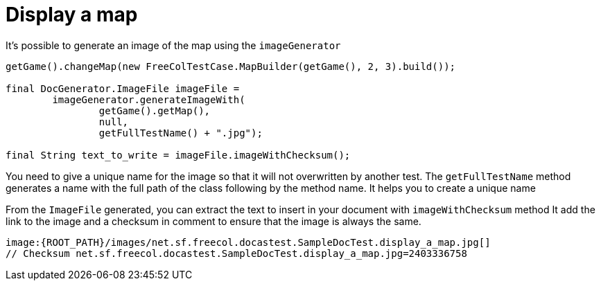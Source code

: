 ifndef::ROOT_PATH[:ROOT_PATH: ../../../..]
ifndef::RESOURCES_PATH[:RESOURCES_PATH: {ROOT_PATH}/../../data/default]

[#net_sf_freecol_docastest_sampledoctest_display_a_map]
= Display a map


It's possible to generate an image of the map using the `imageGenerator`

[source,java,indent=0]
----
        getGame().changeMap(new FreeColTestCase.MapBuilder(getGame(), 2, 3).build());

        final DocGenerator.ImageFile imageFile =
                imageGenerator.generateImageWith(
                        getGame().getMap(),
                        null,
                        getFullTestName() + ".jpg");

        final String text_to_write = imageFile.imageWithChecksum();

----

You need to give a unique name for the image so that it will not overwritten by another test.
The `getFullTestName` method generates a name with the full path of the class following by the method name.
It helps you to create a unique name

From the `ImageFile` generated, you can extract the text to insert in your document with  `imageWithChecksum` method
It add the link to the image and a checksum in comment to ensure that the image is always the same.

[source,java,indent=0]
----
image:{ROOT_PATH}/images/net.sf.freecol.docastest.SampleDocTest.display_a_map.jpg[]
// Checksum net.sf.freecol.docastest.SampleDocTest.display_a_map.jpg=2403336758
----


